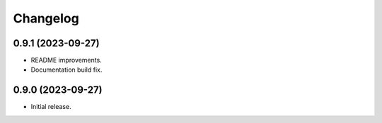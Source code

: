 =========
Changelog
=========

0.9.1 (2023-09-27)
-------------------

* README improvements.
* Documentation build fix.

0.9.0 (2023-09-27)
-------------------

* Initial release.
